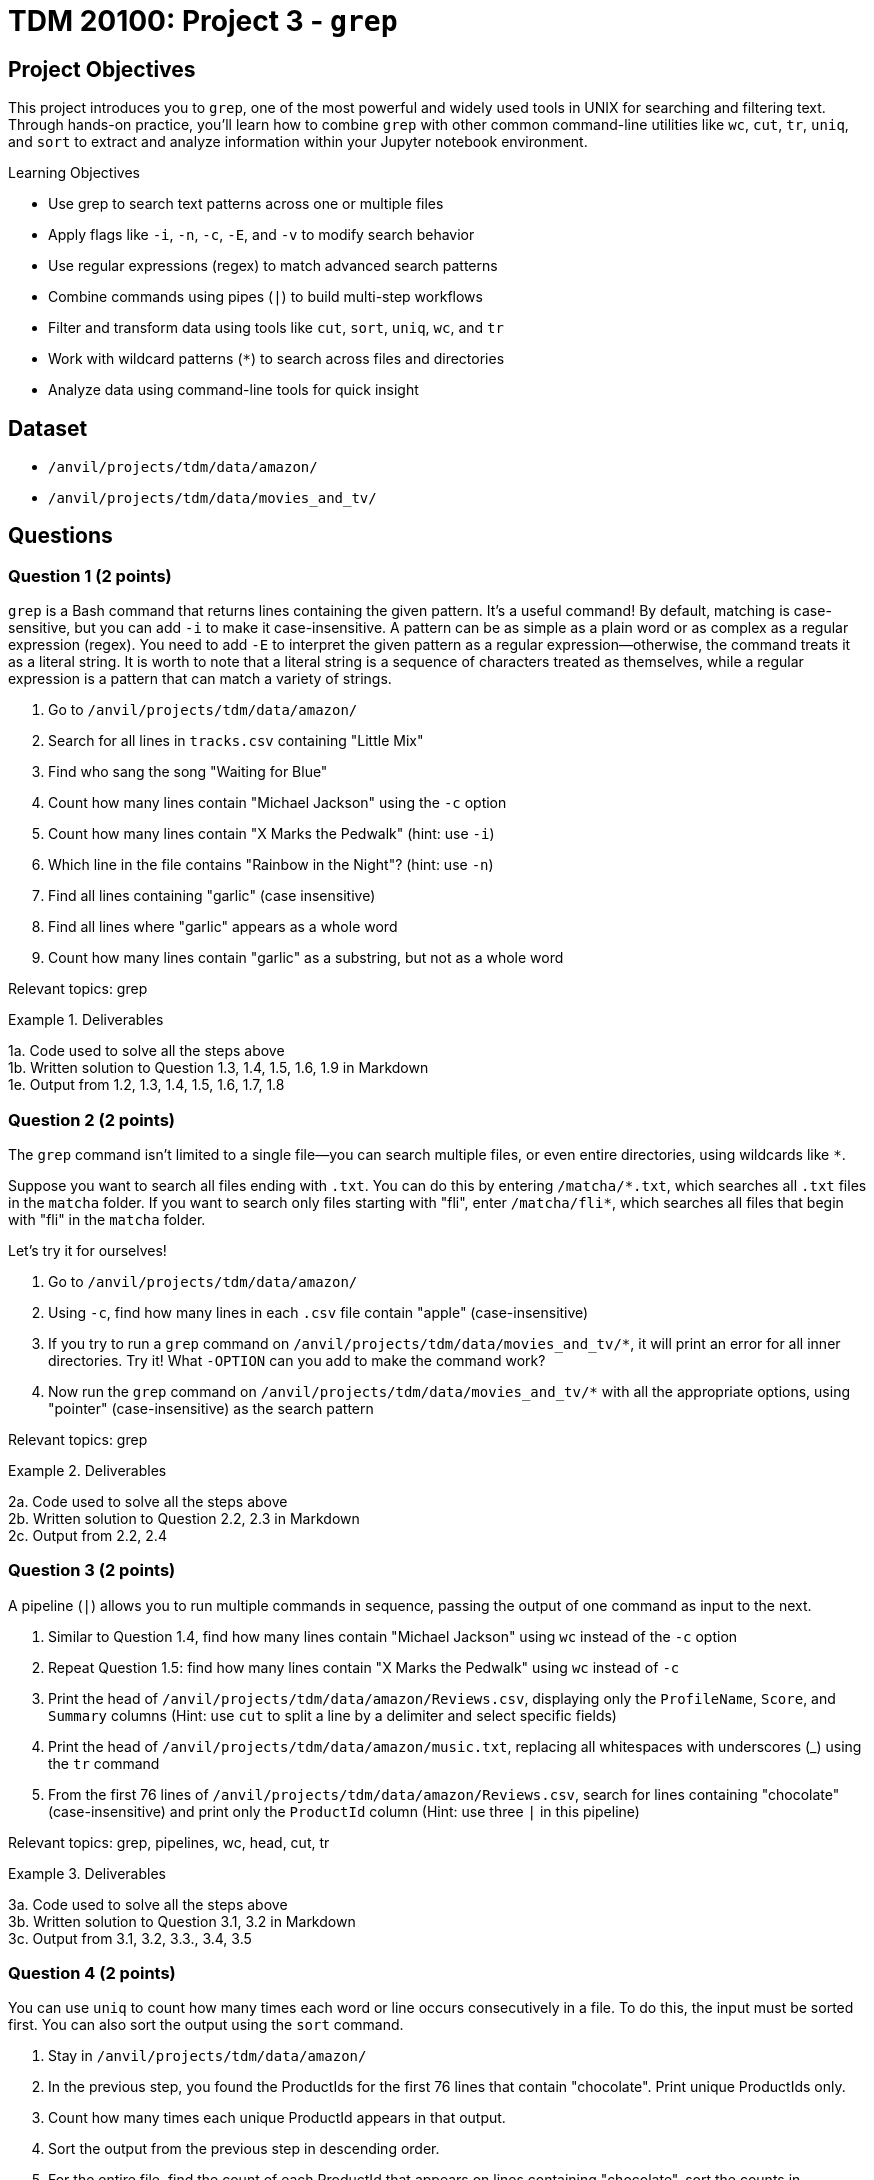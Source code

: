 = TDM 20100: Project 3 - `grep`

== Project Objectives

This project introduces you to `grep`, one of the most powerful and widely used tools in UNIX for searching and filtering text. Through hands-on practice, you’ll learn how to combine `grep` with other common command-line utilities like `wc`, `cut`, `tr`, `uniq`, and `sort` to extract and analyze information within your Jupyter notebook environment.

.Learning Objectives
****
- Use grep to search text patterns across one or multiple files
- Apply flags like `-i`, `-n`, `-c`, `-E`, and `-v` to modify search behavior
- Use regular expressions (regex) to match advanced search patterns
- Combine commands using pipes (`|`) to build multi-step workflows
- Filter and transform data using tools like `cut`, `sort`, `uniq`, `wc`, and `tr`
- Work with wildcard patterns (`*`) to search across files and directories
- Analyze data using command-line tools for quick insight 
****

== Dataset
- `/anvil/projects/tdm/data/amazon/`
- `/anvil/projects/tdm/data/movies_and_tv/`

== Questions

=== Question 1 (2 points)
`grep` is a Bash command that returns lines containing the given pattern. It’s a useful command! By default, matching is case-sensitive, but you can add `-i` to make it case-insensitive. A pattern can be as simple as a plain word or as complex as a regular expression (regex). You need to add `-E` to interpret the given pattern as a regular expression—otherwise, the command treats it as a literal string. It is worth to note that a literal string is a sequence of characters treated as themselves, while a regular expression is a pattern that can match a variety of strings.

. Go to `/anvil/projects/tdm/data/amazon/`
. Search for all lines in `tracks.csv` containing "Little Mix"
. Find who sang the song "Waiting for Blue"
. Count how many lines contain "Michael Jackson" using the `-c` option
. Count how many lines contain "X Marks the Pedwalk" (hint: use `-i`)
. Which line in the file contains "Rainbow in the Night"? (hint: use `-n`)
. Find all lines containing "garlic" (case insensitive)
. Find all lines where "garlic" appears as a whole word
. Count how many lines contain "garlic" as a substring, but not as a whole word

Relevant topics: grep

.Deliverables
====
1a. Code used to solve all the steps above +
1b. Written solution to Question 1.3, 1.4, 1.5, 1.6, 1.9 in Markdown + 
1e. Output from 1.2, 1.3, 1.4, 1.5, 1.6, 1.7, 1.8 +
====

=== Question 2 (2 points)
The `grep` command isn't limited to a single file—you can search multiple files, or even entire directories, using wildcards like `*`.

Suppose you want to search all files ending with `.txt`. You can do this by entering `/matcha/\*.txt`, which searches all `.txt` files in the `matcha` folder. If you want to search only files starting with "fli", enter `/matcha/fli*`, which searches all files that begin with "fli" in the `matcha` folder.

Let’s try it for ourselves!

. Go to `/anvil/projects/tdm/data/amazon/`
. Using `-c`, find how many lines in each `.csv` file contain "apple" (case-insensitive)
. If you try to run a `grep` command on `/anvil/projects/tdm/data/movies_and_tv/*`, it will print an error for all inner directories. Try it! What `-OPTION` can you add to make the command work?
. Now run the `grep` command on `/anvil/projects/tdm/data/movies_and_tv/*` with all the appropriate options, using "pointer" (case-insensitive) as the search pattern

Relevant topics: grep

.Deliverables
====
2a. Code used to solve all the steps above +
2b. Written solution to Question 2.2, 2.3 in Markdown + 
2c. Output from 2.2, 2.4
====

=== Question 3 (2 points)
A pipeline (`|`) allows you to run multiple commands in sequence, passing the output of one command as input to the next.

. Similar to Question 1.4, find how many lines contain "Michael Jackson" using `wc` instead of the `-c` option
. Repeat Question 1.5: find how many lines contain "X Marks the Pedwalk" using `wc` instead of `-c`
. Print the head of `/anvil/projects/tdm/data/amazon/Reviews.csv`, displaying only the `ProfileName`, `Score`, and `Summary` columns
(Hint: use `cut` to split a line by a delimiter and select specific fields)
. Print the head of `/anvil/projects/tdm/data/amazon/music.txt`, replacing all whitespaces with underscores (_) using the `tr` command
. From the first 76 lines of `/anvil/projects/tdm/data/amazon/Reviews.csv`, search for lines containing "chocolate" (case-insensitive) and print only the `ProductId` column
(Hint: use three `|` in this pipeline)

Relevant topics: grep, pipelines, wc, head, cut, tr

.Deliverables
====
3a. Code used to solve all the steps above + 
3b. Written solution to Question 3.1, 3.2 in Markdown +
3c. Output from 3.1, 3.2, 3.3., 3.4, 3.5
====

=== Question 4 (2 points)
You can use `uniq` to count how many times each word or line occurs consecutively in a file. To do this, the input must be sorted first. You can also sort the output using the `sort` command.

. Stay in `/anvil/projects/tdm/data/amazon/`
. In the previous step, you found the ProductIds for the first 76 lines that contain "chocolate". Print unique ProductIds only.
. Count how many times each unique ProductId appears in that output.
. Sort the output from the previous step in descending order.
. For the entire file, find the count of each ProductId that appears on lines containing "chocolate", sort the counts in decreasing order, and print the first 10 lines of the final output.
(i.e., the 10 ProductIds most frequently associated with "chocolate")

Relevant topics: grep, cut, uniq, sort, head, pipelines

.Deliverables
====
4a. Code used to solve all the steps above + 
4b. Output from 4.2, 4.3, 4.4, 4.5
====

=== Question 5 (2 points)
In the first question, regular expressions (regex) were briefly mentioned. Regex is a powerful tool that allows for flexible and complex string pattern matching. For example, instead of performing two separate searches for "grey" and "gray," a single regex search using the pattern `gr(e|a)y` can match both variations. The rules for regex can be challenging to memorize (and that’s okay—they’re not required).

If you're interested in learning more about regex, https://www.oreilly.com/library/view/regular-expressions-cookbook/9781449327453/[The Regular Expressions Cookbook by Jan Goyvaerts and Steven Levithan] is a great place to start - and it’s free with your Purdue account!

 The main goal for this question is to learn how to look up specific syntax and use it effectively. Regular expressions can get quite complex, but let’s start with some simple examples.

. Stay in `/anvil/projects/tdm/data/amazon/`
. Use a regular expression to find the number of lines containing either "love" or "hate" (case-insensitive)
. Print all lines that begin with a capital letter (Hint: `^`)
. In the head, print the lines that begin with a capital letter in the `Summary` column
. Count lines for the whole file that begin with a capital letter in the `Summary` column
. In the `Summary` column, count lines that end with "great" (case-insensitive) (Hint: `$`)
. In the `Text` column, find how many reviews contain at least two digit numbers (Hint: `\d.*\d`)

Relevant topics: grep, -E, regular expressions (regex), pipelines

.Deliverables
====
5a. Code used to solve all the steps above + 
5b. Written answer for 5.2, 5.5, 5.6, 5.7 +
5c. Output from 5.2, 5.3, 5.4, 5.5, 5.6, 5.7 + 
====

== Submitting your Work

Once you have completed the questions, save your Jupyter notebook. You can then download the notebook and submit it to Gradescope.

.Items to submit
====
- firstname_lastname_project1.ipynb
====

[WARNING]
====
You _must_ double check your `.ipynb` after submitting it in gradescope. A _very_ common mistake is to assume that your `.ipynb` file has been rendered properly and contains your code, markdown, and code output even though it may not. **Please** take the time to double check your work. See https://the-examples-book.com/projects/submissions[here] for instructions on how to double check this.

You **will not** receive full credit if your `.ipynb` file does not contain all of the information you expect it to, or if it does not render properly in Gradescope. Please ask a TA if you need help with this.
====


